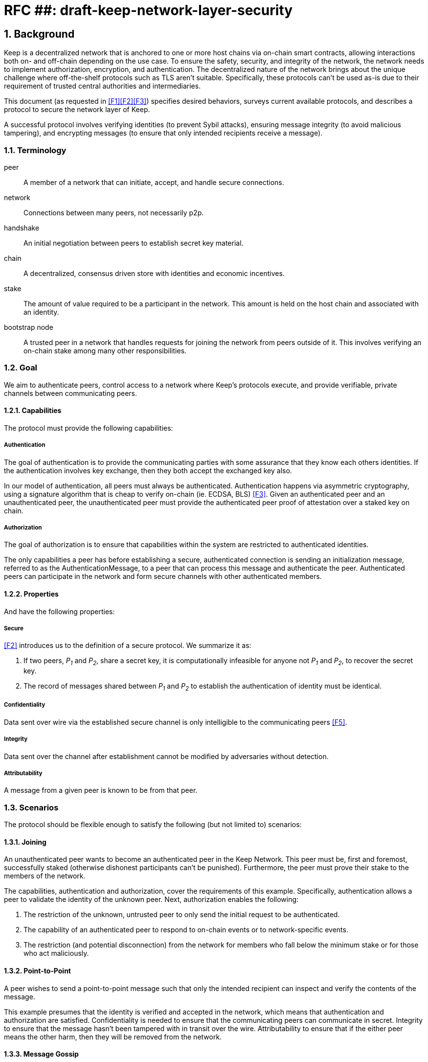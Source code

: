 = RFC ##: draft-keep-network-layer-security

:icons: font
:numbered:
toc::[]

== Background

Keep is a decentralized network that is anchored to one or more host chains via
on-chain smart contracts, allowing interactions both on- and off-chain depending
on the use case. To ensure the safety, security, and integrity of the network,
the network needs to implement authorization, encryption, and authentication. The
decentralized nature of the network brings about the unique challenge where
off-the-shelf protocols such as TLS aren't suitable. Specifically, these
protocols can't be used as-is due to their requirement of trusted central
authorities and intermediaries.

This document (as requested in <<F1>><<F2>><<F3>>) specifies desired behaviors,
surveys current available protocols, and describes a protocol to secure the
network layer of Keep.

A successful protocol involves verifying identities (to prevent Sybil attacks),
ensuring message integrity (to avoid malicious tampering), and encrypting
messages (to ensure that only intended recipients receive a message).


=== Terminology

peer:: A member of a network that can initiate, accept, and handle secure
connections.
network:: Connections between many peers, not necessarily p2p.
handshake:: An initial negotiation between peers to establish secret key
material.
chain:: A decentralized, consensus driven store with identities and economic
incentives.
stake:: The amount of value required to be a participant in the network. This
amount is held on the host chain and associated with an identity.
bootstrap node:: A trusted peer in a network that handles requests for joining
the network from peers outside of it. This involves verifying an on-chain stake
among many other responsibilities.


=== Goal

We aim to authenticate peers, control access to a network where Keep’s protocols
execute, and provide verifiable, private channels between communicating peers.


==== Capabilities

The protocol must provide the following capabilities:


===== Authentication

The goal of authentication is to provide the communicating parties with some
assurance that they know each others identities. If the authentication involves
key exchange, then they both accept the exchanged key also.

In our model of authentication, all peers must always be authenticated.
Authentication happens via asymmetric cryptography, using a signature algorithm
that is cheap to verify on-chain (ie. ECDSA, BLS) <<F3>>. Given an authenticated
peer and an unauthenticated peer, the unauthenticated peer must provide the
authenticated peer proof of attestation over a staked key on chain.


===== Authorization

The goal of authorization is to ensure that capabilities within the system are
restricted to authenticated identities.

The only capabilities a peer has before establishing a secure, authenticated
connection is sending an initialization message, referred to as the
AuthenticationMessage, to a peer that can process this message and authenticate
the peer. Authenticated peers can participate in the network and form secure
channels with other authenticated members.


==== Properties

And have the following properties:


===== Secure

<<F2>> introduces us to the definition of a secure protocol. We summarize it as:

1. If two peers, _P~1~_ and _P~2~_, share a secret key, it is computationally
infeasible for anyone not _P~1~_ and _P~2~_, to recover the secret key.

2.  The record of messages shared between _P~1~_ and _P~2~_ to establish the
authentication of identity must be identical.

===== Confidentiality

Data sent over wire via the established secure channel is only
intelligible to the communicating peers <<F5>>.

===== Integrity

Data sent over the channel after establishment cannot be modified by
adversaries without detection.

===== Attributability

A message from a given peer is known to be from that peer.


=== Scenarios

The protocol should be flexible enough to satisfy the following (but not limited to)
scenarios:


==== Joining

An unauthenticated peer wants to become an authenticated peer in the Keep
Network. This peer must be, first and foremost, successfully staked (otherwise
dishonest participants can't be punished). Furthermore, the peer must prove their
stake to the members of the network.

The capabilities, authentication and authorization, cover the requirements
of this example. Specifically, authentication allows a peer to validate the
identity of the unknown peer. Next, authorization enables the following:

1. The restriction of the unknown, untrusted peer to only send the initial
request to be authenticated.
2. The capability of an authenticated peer to respond to on-chain events or to
network-specific events.
3. The restriction (and potential disconnection) from the network for members
who fall below the minimum stake or for those who act maliciously.


==== Point-to-Point

A peer wishes to send a point-to-point message such that only the intended
recipient can inspect and verify the contents of the message.

This example presumes that the identity is verified and accepted in the network,
which means that authentication and authorization are satisfied.
Confidentiality is needed to ensure that the communicating peers can communicate
in secret. Integrity to ensure that the message hasn't been tampered with in
transit over the wire. Attributability to ensure that if the either peer means
the other harm, then they will be removed from the network.


==== Message Gossip

Originally specified in <<F4>>, formalized here.

A packed message _M_ that contains many sub-messages _S~all~_, each signed and
encrypted for a specific peer _P~i~_. This message _M_ can be circulated
throughout a network such that all intended recipients _P~all~_ will eventually
receive the message _M_ BUT will be only be able to unpack the contents of a
sub-message _S~i~_ intended for them (_P~i~_ can read _S~i~_ in _M_).

This example will require all of confidentiality, integrity, and attributability.

Confidentiality ensures that each sub-message _S~i~_ is signed and encrypted for
the use of a specific peer _P~i~_.

Integrity ensures that no other peer _P~1~_ can successfully tamper with another
peer's _P~2~_ message _S~2~_(as many peers will be exposed to the same message _M_,
but only have access to a specific sub-message _S~i~_).

Attributability ensures that if a peer acts in bad faith, they are easily
identifiable by any other authenticated peer in the network.


=== Potential Implementations

Given the above, we are primarily concerned with authentication and key exchange.
The literature overwhelmingly recommends a solution which provides authentication
and key-exchange considered jointly. Per <<AAKE>>:

> A protocol providing authentication without key exchange is susceptible to an
> enemy who waits until the authentication is complete and then takes over one
> end of the communications line. Such an attack is not precluded by a key
> exchange that is independent of authentication. Key exchange should be linked
> to authentication so that a party has assurances that an exchanged key (which
> might be used to facilitate privacy or integrity and thus keep authenticity
> alive) is in fact shared with the authenticated party, and not an impostor. For
> these reasons, it is essential to keep key exchange in mind in the design and
> analysis of authentication protocols.

There are a few implementations we can explore given the above constraints:


==== Elliptic-Curve-Diffie-Hellman

===== Overview

        - [draft]Diffie-Hellman satisfies some of the properties above, but due
        to [reasons], it does not assume the presence of signature keys and hence
        is susceptible to man-in-the-middle attacks. As a building block, we can
        take this into account and layer on-top signing keys. This introduces
        complexity to the protocol.

===== Limitations


==== Full Station-to-Station

===== Overview

- The base spec concerns with exponentiation, but also applies equally well to additive groups
(ec over finite fields).
- Authenticated key agreement with key confirmation: two-way explicit key confirmation

===== Limitations

* This is only a cryptography key agreement scheme
* Still vulnerable to a man-in-the-middle attacks if the persistent signing keys
aren't known in advance. Fortunately, we can use staked keys or X509 certs
generated from those staked keys to ensure that both parties are known before
hand.


==== Noise Protocol

===== Overview

===== Limitations


==== TLS

===== Overview

===== Limitations

==== Custom

===== Overview

===== Limitations


== Open Questions

* Does our protocol need to be application independent? Application protocol
independent?

* Do we need to expect that other higher-level protocols will be
layered on top?

* Do we require forward secrecy - how will we get that?

* Are we at risk of version downgrade if we support more than one negotiation type?

* What does a non-bootstrap node do with an authentication message?

* Is a requirement for communicating participants that they be online?

[bibliography]
== References

- [[[TLS]]] E Rescorla, Mozilla, August 2018
The Transport Layer Security (TLS) Protocol Version 1.3
https://www.rfc-editor.org/rfc/rfc8446.txt

- [[[AAKE]]] Diffie W. (1992)
Authentication and Authenticated Key Exchanges
In: Designs, Codes and Cryptography, 2, 107-125 (1992), Kluwer Academic Publishers
http://citeseerx.ist.psu.edu/viewdoc/download?doi=10.1.1.216.6107&rep=rep1&type=pdf

- [[[F1]]] Gulati R., Cardozo A., Schlump P. (2018)
In: Thesis Flowdock
https://www.flowdock.com/app/cardforcoin/tech/messages/152290

- [[[F2]]] Cardozo A., Dyraga P. (2018)
In: Thesis Flowdock
https://www.flowdock.com/app/cardforcoin/tech/messages/153124

- [[[F3]]] Gulati R., Cardozo A., Dryga P., Luongo M. (2018)
In: Thesis Flowdock
https://www.flowdock.com/app/cardforcoin/tech/messages/153592

- [[[F4]]] Dryga P., Cardozo A., Luongo M. (2018)
In: Thesis Flowdock
https://www.flowdock.com/app/cardforcoin/tech/messages/154946

- [[[F5]]] Gulati R., Dryga P. (2018)
In: Thesis Flowdock
https://www.flowdock.com/app/cardforcoin/tech/messages/156769
